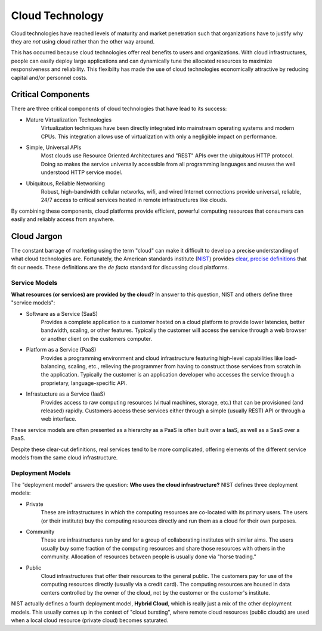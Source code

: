 Cloud Technology
================

Cloud technologies have reached levels of maturity and market
penetration such that organizations have to justify why they are *not*
using cloud rather than the other way around.

This has occurred because cloud technologies offer real benefits to
users and organizations. With cloud infrastructures, people can easily
deploy large applications and can dynamically tune the allocated
resources to maximize responsiveness and reliability.  This flexibilty
has made the use of cloud technologies economically attractive by
reducing capital and/or personnel costs.

Critical Components
-------------------

There are three critical components of cloud technologies that have
lead to its success:

- Mature Virtualization Technologies
    Virtualization techniques have been directly integrated into
    mainstream operating systems and modern CPUs. This integration
    allows use of virtualization with only a negligible impact on
    performance.

- Simple, Universal APIs
    Most clouds use Resource Oriented Architectures and "REST" APIs
    over the ubiquitous HTTP protocol.  Doing so makes the service
    universally accessible from all programming languages and reuses
    the well understood HTTP service model.

- Ubiquitous, Reliable Networking
    Robust, high-bandwidth cellular networks, wifi, and wired Internet
    connections provide universal, reliable, 24/7 access to critical
    services hosted in remote infrastructures like clouds.

By combining these components, cloud platforms provide efficient,
powerful computing resources that consumers can easily and reliably
access from anywhere.

Cloud Jargon
------------

The constant barrage of marketing using the term "cloud" can make it
difficult to develop a precise understanding of what cloud
technologies are.  Fortunately, the American standards institute
(`NIST <http://www.nist.gov>`__) provides `clear, precise definitions
<http://dx.doi.org/10.6028/NIST.SP.800-145>`__ that fit our
needs. These definitions are the *de facto* standard for discussing
cloud platforms.

Service Models
~~~~~~~~~~~~~~

**What resources (or services) are provided by the cloud?** In answer
to this question, NIST and others define three "service models":

- Software as a Service (SaaS)
    Provides a complete application to a customer hosted on a cloud
    platform to provide lower latencies, better bandwidth, scaling, or
    other features. Typically the customer will access the service
    through a web browser or another client on the customers computer.

- Platform as a Service (PaaS)
    Provides a programming environment and cloud infrastructure
    featuring high-level capabilities like load-balancing, scaling,
    etc., relieving the programmer from having to construct those
    services from scratch in the application. Typically the customer
    is an application developer who accesses the service through a
    proprietary, language-specific API.

- Infrastucture as a Service (IaaS)
    Provides access to raw computing resources (virtual machines,
    storage, etc.) that can be provisioned (and released)
    rapidly. Customers access these services either through a simple
    (usually REST) API or through a web interface.

These service models are often presented as a hierarchy as a PaaS is
often built over a IaaS, as well as a SaaS over a PaaS.

Despite these clear-cut definitions, real services tend to be more
complicated, offering elements of the different service models from the
same cloud infrastructure.

Deployment Models
~~~~~~~~~~~~~~~~~

The "deployment model" answers the question: **Who uses the cloud
infrastructure?** NIST defines three deployment models:

- Private
    These are infrastructures in which the computing resources are
    co-located with its primary users. The users (or their institute)
    buy the computing resources directly and run them as a cloud for
    their own purposes.

- Community
    These are infrastructures run by and for a group of collaborating
    institutes with similar aims. The users usually buy some fraction
    of the computing resources and share those resources with others
    in the community. Allocation of resources between people is
    usually done via "horse trading."

- Public
    Cloud infrastructures that offer their resources to the general
    public.  The customers pay for use of the computing resources
    directly (usually via a credit card). The computing resources are
    housed in data centers controlled by the owner of the cloud, not
    by the customer or the customer's institute.

NIST actually defines a fourth deployment model, **Hybrid Cloud**, which
is really just a mix of the other deployment models. This usually comes
up in the context of "cloud bursting", where remote cloud resources
(public clouds) are used when a local cloud resource (private cloud)
becomes saturated.
